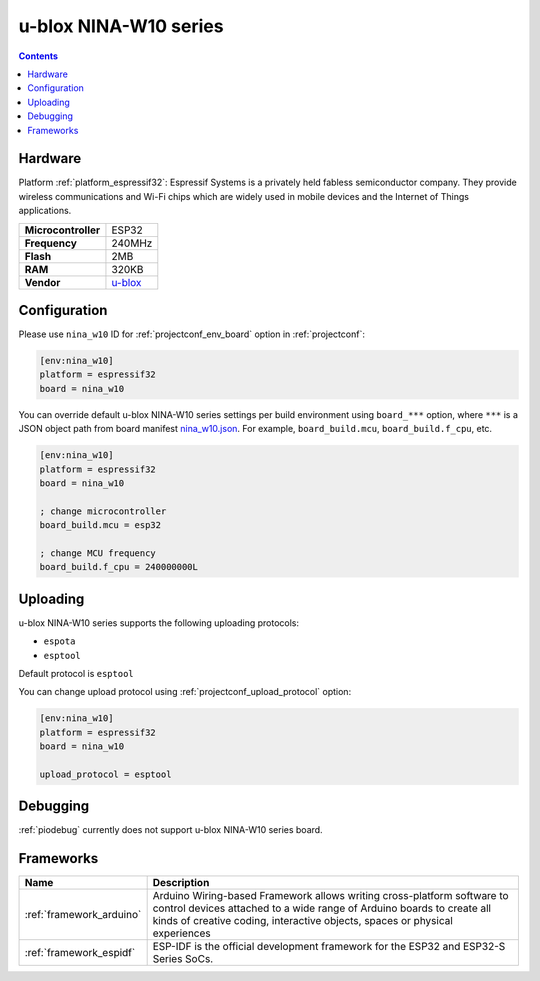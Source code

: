  
.. _board_espressif32_nina_w10:

u-blox NINA-W10 series
======================

.. contents::

Hardware
--------

Platform :ref:`platform_espressif32`: Espressif Systems is a privately held fabless semiconductor company. They provide wireless communications and Wi-Fi chips which are widely used in mobile devices and the Internet of Things applications.

.. list-table::

  * - **Microcontroller**
    - ESP32
  * - **Frequency**
    - 240MHz
  * - **Flash**
    - 2MB
  * - **RAM**
    - 320KB
  * - **Vendor**
    - `u-blox <https://www.u-blox.com/en/product/nina-w10-series?utm_source=platformio.org&utm_medium=docs>`__


Configuration
-------------

Please use ``nina_w10`` ID for :ref:`projectconf_env_board` option in :ref:`projectconf`:

.. code-block:: ini

  [env:nina_w10]
  platform = espressif32
  board = nina_w10

You can override default u-blox NINA-W10 series settings per build environment using
``board_***`` option, where ``***`` is a JSON object path from
board manifest `nina_w10.json <https://github.com/platformio/platform-espressif32/blob/master/boards/nina_w10.json>`_. For example,
``board_build.mcu``, ``board_build.f_cpu``, etc.

.. code-block:: ini

  [env:nina_w10]
  platform = espressif32
  board = nina_w10

  ; change microcontroller
  board_build.mcu = esp32

  ; change MCU frequency
  board_build.f_cpu = 240000000L


Uploading
---------
u-blox NINA-W10 series supports the following uploading protocols:

* ``espota``
* ``esptool``

Default protocol is ``esptool``

You can change upload protocol using :ref:`projectconf_upload_protocol` option:

.. code-block:: ini

  [env:nina_w10]
  platform = espressif32
  board = nina_w10

  upload_protocol = esptool

Debugging
---------
:ref:`piodebug` currently does not support u-blox NINA-W10 series board.

Frameworks
----------
.. list-table::
    :header-rows:  1

    * - Name
      - Description

    * - :ref:`framework_arduino`
      - Arduino Wiring-based Framework allows writing cross-platform software to control devices attached to a wide range of Arduino boards to create all kinds of creative coding, interactive objects, spaces or physical experiences

    * - :ref:`framework_espidf`
      - ESP-IDF is the official development framework for the ESP32 and ESP32-S Series SoCs.